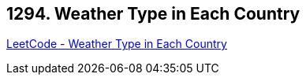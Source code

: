 == 1294. Weather Type in Each Country

https://leetcode.com/problems/weather-type-in-each-country/[LeetCode - Weather Type in Each Country]

